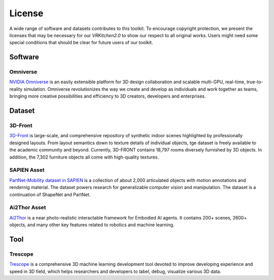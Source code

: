 License
===============================================================

A wide range of software and datasets contributes to this toolkit. To encourage copyright protection, we present the licenses that may be necessary for our `VRKitchen2.0` to show our respect to all original works. Users might need some special conditions that should be clear for future users of our toolkit. 

Software
########################################

Omniverse      |Omniverse|
*****************************************

.. |Omniverse| image:: https://img.shields.io/badge/license-individual_enterprise-green
   :target: https://www.nvidia.com/en-us/omniverse/download/
   :alt: Licence

.. image:: ./license/omniverse.png
   :width: 100%
   :alt: omniverse

`NVIDIA Omniverse <https://www.nvidia.com/en-us/omniverse/>`_ is an easily extensible platform for 3D design collaboration and scalable multi-GPU, real-time, true-to-reality simulation. Omniverse revolutionizes the way we create and develop as individuals and work together as teams, bringing more creative possibilities and efficiency to 3D creators, developers and enterprises.

Dataset
########################################

3D-Front      |3D-Front|
*****************************************

.. |3D-Front| image:: https://img.shields.io/badge/license-3d_front-green
   :target: https://gw.alicdn.com/bao/uploaded/TB1ZJUfK.z1gK0jSZLeXXb9kVXa.pdf?spm=a1z3i.a4.0.0.3f5beb1digOegr&file=TB1ZJUfK.z1gK0jSZLeXXb9kVXa.pdf
   :alt: Licence

.. image:: ./license/front3d.png
   :width: 100%
   :alt: front3d

`3D-Front <https://www.nvidia.com/en-us/omniverse/>`_ is large-scale, and comprehensive repository of synthetic indoor scenes highlighted by professionally designed layouts. From layout semantics down to texture details of individual objects, tge dataset is freely available to the academic community and beyond. Currently, 3D-FRONT contains 18,797 rooms diversely furnished by 3D objects. In addition, the 7,302 furniture objects all come with high-quality textures. 

SAPIEN Asset      |SAPIEN|
*****************************************

.. |SAPIEN| image:: https://img.shields.io/badge/license-sapien-green
   :target: https://sapien.ucsd.edu/about#term
   :alt: Licence

.. image:: ./img/articulated_body1.png
   :width: 100%
   :alt: sapien

`PartNet-Mobility dataset in SAPIEN <https://sapien.ucsd.edu/>`_ is a collection of about 2,000 articulated objects with motion annotations and rendernig material. The dataset powers research for generalizable computer vision and manipulation. The dataset is a continuation of ShapeNet and PartNet.

Ai2Thor Asset      |Ai2Thor|
*****************************************

.. |Ai2Thor| image:: https://img.shields.io/badge/license-ai2thor-green
   :target: https://github.com/allenai/ai2thor/blob/main/LICENSE
   :alt: Licence

.. image:: ./license/ai2thor.jpg
   :width: 100%
   :alt: ai2thor

`Ai2Thor <https://ai2thor.allenai.org/>`_ is a near photo-realistic interactable framework for Embodied AI agents. It contains 200+ scenes, 2600+ objects, and many other key features related to robotics and machine learning.

Tool
########################################

Trescope     |Trescope|
*****************************************

.. |Trescope| image:: https://img.shields.io/badge/license-trescope-green
   :target: https://github.com/alibaba/Trescope/blob/main/LICENSE
   :alt: Licence

.. image:: ./license/trescope.png
   :width: 100%
   :alt: trescope

`Trescope <https://github.com/alibaba/Trescope>`_ is a comprehensive 3D machine learning development tool devoted to improve developing experience and speed in 3D field, which helps researchers and developers to label, debug, visualize various 3D data.